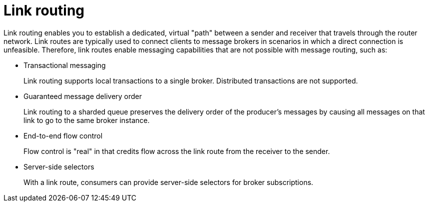 ////
Licensed to the Apache Software Foundation (ASF) under one
or more contributor license agreements.  See the NOTICE file
distributed with this work for additional information
regarding copyright ownership.  The ASF licenses this file
to you under the Apache License, Version 2.0 (the
"License"); you may not use this file except in compliance
with the License.  You may obtain a copy of the License at

  http://www.apache.org/licenses/LICENSE-2.0

Unless required by applicable law or agreed to in writing,
software distributed under the License is distributed on an
"AS IS" BASIS, WITHOUT WARRANTIES OR CONDITIONS OF ANY
KIND, either express or implied.  See the License for the
specific language governing permissions and limitations
under the License
////

// Module included in the following assemblies:
//
// routing.adoc

[id='link-routing-{context}']
= Link routing

Link routing enables you to establish a dedicated, virtual "path" between a sender and receiver that travels through the router network. Link routes are typically used to connect clients to message brokers in scenarios in which a direct connection is unfeasible. Therefore, link routes enable messaging capabilities that are not possible with message routing, such as:

* Transactional messaging
+
Link routing supports local transactions to a single broker. Distributed transactions are not supported.

* Guaranteed message delivery order
+
Link routing to a sharded queue preserves the delivery order of the producer’s messages by causing all messages on that link to go to the same broker instance.

* End-to-end flow control
+
Flow control is "real" in that credits flow across the link route from the receiver to the sender.

* Server-side selectors
+
With a link route, consumers can provide server-side selectors for broker subscriptions.